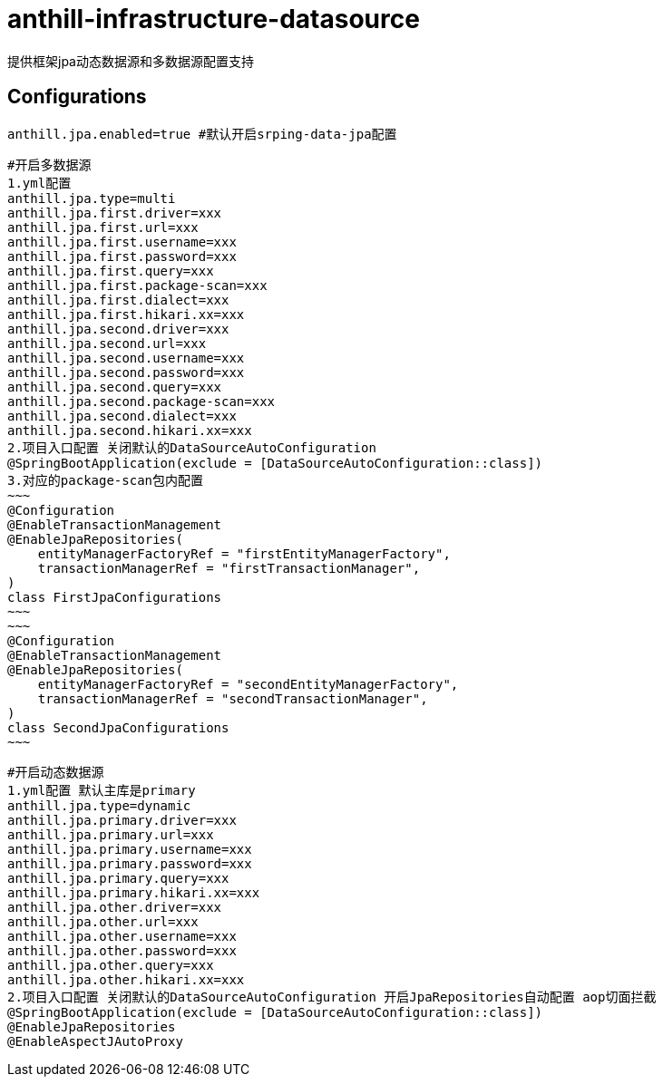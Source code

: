 = anthill-infrastructure-datasource

提供框架jpa动态数据源和多数据源配置支持

== Configurations
    anthill.jpa.enabled=true #默认开启srping-data-jpa配置

    #开启多数据源
    1.yml配置
    anthill.jpa.type=multi
    anthill.jpa.first.driver=xxx
    anthill.jpa.first.url=xxx
    anthill.jpa.first.username=xxx
    anthill.jpa.first.password=xxx
    anthill.jpa.first.query=xxx
    anthill.jpa.first.package-scan=xxx
    anthill.jpa.first.dialect=xxx
    anthill.jpa.first.hikari.xx=xxx
    anthill.jpa.second.driver=xxx
    anthill.jpa.second.url=xxx
    anthill.jpa.second.username=xxx
    anthill.jpa.second.password=xxx
    anthill.jpa.second.query=xxx
    anthill.jpa.second.package-scan=xxx
    anthill.jpa.second.dialect=xxx
    anthill.jpa.second.hikari.xx=xxx
    2.项目入口配置 关闭默认的DataSourceAutoConfiguration
    @SpringBootApplication(exclude = [DataSourceAutoConfiguration::class])
    3.对应的package-scan包内配置
    ~~~
    @Configuration
    @EnableTransactionManagement
    @EnableJpaRepositories(
        entityManagerFactoryRef = "firstEntityManagerFactory",
        transactionManagerRef = "firstTransactionManager",
    )
    class FirstJpaConfigurations
    ~~~
    ~~~
    @Configuration
    @EnableTransactionManagement
    @EnableJpaRepositories(
        entityManagerFactoryRef = "secondEntityManagerFactory",
        transactionManagerRef = "secondTransactionManager",
    )
    class SecondJpaConfigurations
    ~~~

    #开启动态数据源
    1.yml配置 默认主库是primary
    anthill.jpa.type=dynamic
    anthill.jpa.primary.driver=xxx
    anthill.jpa.primary.url=xxx
    anthill.jpa.primary.username=xxx
    anthill.jpa.primary.password=xxx
    anthill.jpa.primary.query=xxx
    anthill.jpa.primary.hikari.xx=xxx
    anthill.jpa.other.driver=xxx
    anthill.jpa.other.url=xxx
    anthill.jpa.other.username=xxx
    anthill.jpa.other.password=xxx
    anthill.jpa.other.query=xxx
    anthill.jpa.other.hikari.xx=xxx
    2.项目入口配置 关闭默认的DataSourceAutoConfiguration 开启JpaRepositories自动配置 aop切面拦截
    @SpringBootApplication(exclude = [DataSourceAutoConfiguration::class])
    @EnableJpaRepositories
    @EnableAspectJAutoProxy
